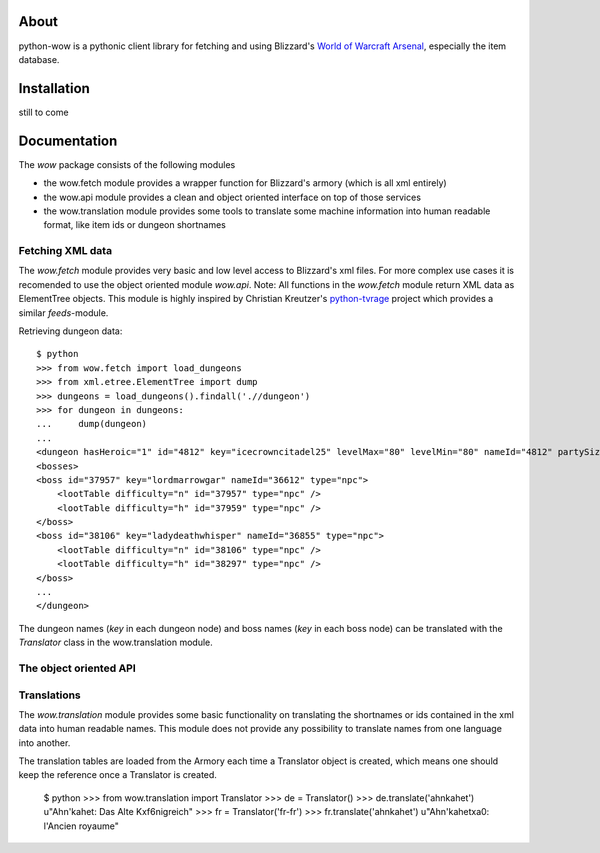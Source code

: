 About
-----

python-wow is a pythonic client library for fetching and using Blizzard's `World of Warcraft Arsenal`_, especially the item database.

.. _World of Warcraft Arsenal: http://www.wowarmory.com/

Installation
------------

still to come

Documentation
-------------

The `wow` package consists of the following modules

- the wow.fetch module provides a wrapper function for Blizzard's armory (which is all xml entirely)
- the wow.api module provides a clean and object oriented interface on top of those services
- the wow.translation module provides some tools to translate some machine information into human readable format, like item ids or dungeon shortnames

Fetching XML data
+++++++++++++++++

The `wow.fetch` module provides very basic and low level access to Blizzard's xml files. For more complex use cases it is recomended to use the object oriented module `wow.api`.
Note: All functions in the `wow.fetch` module return XML data as ElementTree objects. This module is highly inspired by Christian Kreutzer's `python-tvrage`_ project which provides a similar `feeds`-module.

.. _python-tvrage: http://pypi.python.org/pypi/python-tvrage

Retrieving dungeon data::

    $ python
    >>> from wow.fetch import load_dungeons
    >>> from xml.etree.ElementTree import dump
    >>> dungeons = load_dungeons().findall('.//dungeon')
    >>> for dungeon in dungeons:
    ...     dump(dungeon)
    ...
    <dungeon hasHeroic="1" id="4812" key="icecrowncitadel25" levelMax="80" levelMin="80" nameId="4812" partySize="25" raid="1" release="2" showPartySize="true">
    <bosses>
    <boss id="37957" key="lordmarrowgar" nameId="36612" type="npc">
        <lootTable difficulty="n" id="37957" type="npc" />
        <lootTable difficulty="h" id="37959" type="npc" />
    </boss>
    <boss id="38106" key="ladydeathwhisper" nameId="36855" type="npc">
        <lootTable difficulty="n" id="38106" type="npc" />
        <lootTable difficulty="h" id="38297" type="npc" />
    </boss>
    ...
    </dungeon>
    
The dungeon names (`key` in each dungeon node) and boss names (`key` in each boss node) can be translated with the `Translator` class in the wow.translation module.

The object oriented API
+++++++++++++++++++++++

Translations
++++++++++++

The `wow.translation` module provides some basic functionality on translating the shortnames or ids contained in the xml data into human readable names.
This module does not provide any possibility to translate names from one language into another.

The translation tables are loaded from the Armory each time a Translator object is created, which means one should keep the reference once a Translator is created.

    $ python
    >>> from wow.translation import Translator
    >>> de = Translator()
    >>> de.translate('ahnkahet')
    u"Ahn'kahet: Das Alte K\xf6nigreich"
    >>> fr = Translator('fr-fr')
    >>> fr.translate('ahnkahet')
    u"Ahn'kahet\xa0: l'Ancien royaume"
